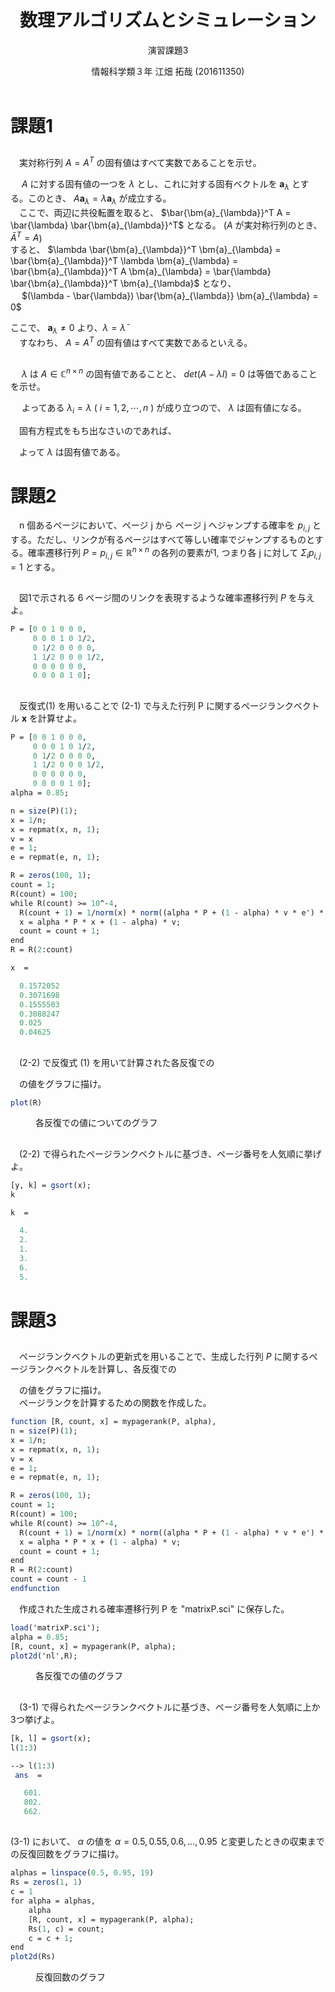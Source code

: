 #+TITLE: 数理アルゴリズムとシミュレーション
#+SUBTITLE: 演習課題3
#+AUTHOR: 情報科学類３年 江畑 拓哉 (201611350)
# This is a Bibtex reference
#+OPTIONS: ':nil *:t -:t ::t <:t H:3 \n:t arch:headline ^:nil
#+OPTIONS: author:t broken-links:nil c:nil creator:nil
#+OPTIONS: d:(not "LOGBOOK") date:nil e:nil email:nil f:t inline:t num:t
#+OPTIONS: p:nil pri:nil prop:nil stat:t tags:t tasks:t tex:t
#+OPTIONS: timestamp:nil title:t toc:nil todo:t |:t
#+DATE: 
#+LANGUAGE: en
#+SELECT_TAGS: export
#+EXCLUDE_TAGS: noexport
#+CREATOR: Emacs 24.5.1 (Org mode 9.1.4)
#+LATEX_CLASS: ma-simu
#+LATEX_CLASS_OPTIONS: 
#+LaTeX_CLASS_OPTIONS:
#+DESCRIPTION:
#+KEYWORDS:
#+STARTUP: indent overview inlineimages

* 課題1
** 
　実対称行列 $A = A^T$ の固有値はすべて実数であることを示せ。

　 $A$ に対する固有値の一つを $\lambda$ とし、これに対する固有ベクトルを $\bm{a}_{\lambda}$ とする。このとき、 $A\bm{a}_{\lambda} = \lambda \bm{a}_{\lambda}$ が成立する。
　ここで、両辺に共役転置を取ると、 $\bar{\bm{a}_{\lambda}}^T A = \bar{\lambda} \bar{\bm{a}_{\lambda}}^T$ となる。 ($A$ が実対称行列のとき、 $\bar{A}^T = A$)
  すると、 $\lambda \bar{\bm{a}_{\lambda}}^T \bm{a}_{\lambda} = \bar{\bm{a}_{\lambda}}^T \lambda \bm{a}_{\lambda} = \bar{\bm{a}_{\lambda}}^T A  \bm{a}_{\lambda} = \bar{\lambda} \bar{\bm{a}_{\lambda}}^T \bm{a}_{\lambda}$ となり、
　 $(\lambda - \bar{\lambda}) \bar{\bm{a}_{\lambda}} \bm{a}_{\lambda} = 0$
 
 ここで、 $\bm{a}_{\lambda} \neq 0$ より、$\lambda = \bar{\lambda}$ 
　すなわち、 $A = A^T$ の固有値はすべて実数であるといえる。

** 
　 $\lambda$ は $A \in \mathbb{C}^{n \times n}$ の固有値であることと、 $det(A-\lambda I) = 0$ は等価であることを示せ。 

\begin{eqnarray*}
det(A - \lambda I) = 0 \\
\Leftrightarrow (\lambda_1 - \lambda)(\lambda_2 - \lambda) \cdots (\lambda_n - \lambda) = 0 
\end{eqnarray*}

　 よってある $\lambda_i = \lambda$ ( $i=1, 2, \cdots ,n$ ) が成り立つので、 $\lambda$ は固有値になる。 

　固有方程式をもち出なさいのであれば、
\begin{eqnarray*}
A \bm{x} = \lambda \bm{x} \ \ \  \bm{x} \neq 0 \\
\Leftrightarrow (A - \lambda I) \bm{x} = 0 \\
\Leftrightarrow det(A - \lambda I) = 0
\end{eqnarray*}
　よって $\lambda$ は固有値である。

* 課題2
　n 個あるページにおいて、ページ j から ページ j へジャンプする確率を $p_{i, j}$ とする。ただし、リンクが有るページはすべて等しい確率でジャンプするものとする。確率遷移行列 $P = {p_{i,j}}\in\mathbb{R}^{n\times n}$ の各列の要素が1, つまり各 j に対して $\Sigma_i p_{i, j} = 1$ とする。
** 
　図1で示される 6 ページ間のリンクを表現するような確率遷移行列 $P$ を与えよ。

#+begin_src scilab
P = [0 0 1 0 0 0,
     0 0 0 1 0 1/2,
     0 1/2 0 0 0 0,
     1 1/2 0 0 0 1/2,
     0 0 0 0 0 0,
     0 0 0 0 1 0];
#+end_src
** 
　反復式(1) を用いることで (2-1) で与えた行列 P に関するページランクベクトル $\bm{x}$ を計算せよ。

#+begin_src scilab
P = [0 0 1 0 0 0,
     0 0 0 1 0 1/2,
     0 1/2 0 0 0 0,
     1 1/2 0 0 0 1/2,
     0 0 0 0 0 0,
     0 0 0 0 1 0];
alpha = 0.85;

n = size(P)(1);
x = 1/n;
x = repmat(x, n, 1);
v = x
e = 1;
e = repmat(e, n, 1);

R = zeros(100, 1);
count = 1;
R(count) = 100;
while R(count) >= 10^-4,
  R(count + 1) = 1/norm(x) * norm((alpha * P + (1 - alpha) * v * e') * x - x);
  x = alpha * P * x + (1 - alpha) * v;
  count = count + 1;
end
R = R(2:count)
#+end_src

#+begin_src scilab
 x  = 

   0.1572052
   0.3071698
   0.1555503
   0.3088247
   0.025
   0.04625
#+end_src

** 
　(2-2) で反復式 (1) を用いて計算された各反復での
\begin{eqnarray*}
\cfrac{1}{||\bm{x}^{(k)}||_2} ||[\alpha P + (1 - \alpha) \bm{v} \bm{e}^T] \bm{x}^{(k)} - \bm{x}^{k}||_2 
\end{eqnarray*}
　の値をグラフに描け。

#+begin_src scilab
plot(R)
#+end_src

#+CAPTION: 各反復での値についてのグラフ
#+ATTR_LATEX: :width 10cm
[[./2-3.png]]
** 
　(2-2) で得られたページランクベクトルに基づき、ページ番号を人気順に挙げよ。

#+begin_src scilab
[y, k] = gsort(x);
k
#+end_src

#+begin_src scilab
 k  = 

   4.
   2.
   1.
   3.
   6.
   5.
#+end_src


* 課題3
** 
　ページランクベクトルの更新式を用いることで、生成した行列 $P$ に関するページランクベクトルを計算し、各反復での
\begin{eqnarray*}
\cfrac{1}{||\bm{x}^{k}||_2} ||[\alpha P + (1 - \alpha)\bm{v}\bm{e}^T] \bm{x}^{k} - \bm{x}||_2
\end{eqnarray*}
　の値をグラフに描け。
　ページランクを計算するための関数を作成した。
#+begin_src scilab
function [R, count, x] = mypagerank(P, alpha),
n = size(P)(1);
x = 1/n;
x = repmat(x, n, 1);
v = x
e = 1;
e = repmat(e, n, 1);

R = zeros(100, 1);
count = 1;
R(count) = 100;
while R(count) >= 10^-4,
  R(count + 1) = 1/norm(x) * norm((alpha * P + (1 - alpha) * v * e') * x - x);
  x = alpha * P * x + (1 - alpha) * v;
  count = count + 1;
end
R = R(2:count)
count = count - 1
endfunction
#+end_src

　作成された生成される確率遷移行列 P を "matrixP.sci" に保存した。
#+begin_src scilab
load('matrixP.sci');
alpha = 0.85;
[R, count, x] = mypagerank(P, alpha);
plot2d('nl',R);
#+end_src
#+CAPTION: 各反復での値のグラフ
#+ATTR_LATEX: :width 10cm
[[./3-1.png]]

** 
　(3-1) で得られたページランクベクトルに基づき、ページ番号を人気順に上か3つ挙げよ。

#+begin_src scilab
[k, l] = gsort(x);
l(1:3)
#+end_src

#+begin_src scilab
--> l(1:3)
 ans  =

   601.
   802.
   662.
#+end_src

** 
 (3-1) において、 $\alpha$ の値を $\alpha = 0.5, 0.55, 0.6, \dots , 0.95$ と変更したときの収束までの反復回数をグラフに描け。
 
#+begin_src scilab
alphas = linspace(0.5, 0.95, 19)
Rs = zeros(1, 1)
c = 1
for alpha = alphas,
    alpha
    [R, count, x] = mypagerank(P, alpha);
    Rs(1, c) = count;
    c = c + 1;
end
plot2d(Rs)
#+end_src

#+CAPTION: 反復回数のグラフ
#+ATTR_LATEX: :width 10cm
[[./3-1.png]]
